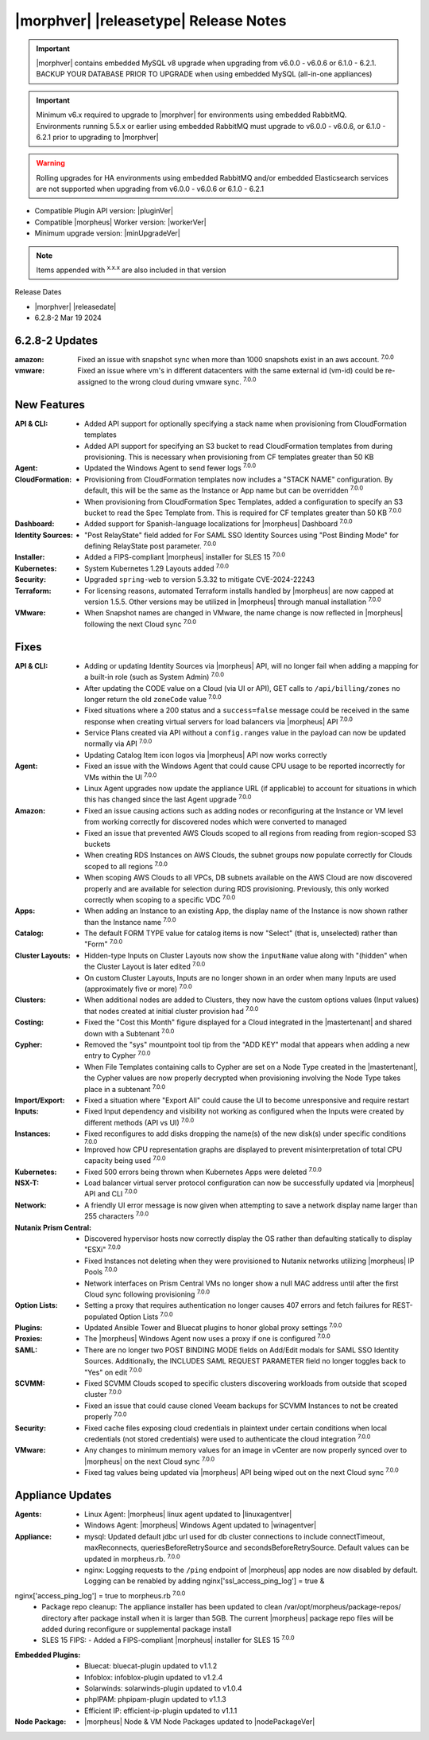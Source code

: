 .. _Release Notes:

**************************************
|morphver| |releasetype| Release Notes
**************************************

.. IMPORTANT:: |morphver| contains embedded MySQL v8 upgrade when upgrading from  v6.0.0 - v6.0.6 or 6.1.0 - 6.2.1. BACKUP YOUR DATABASE PRIOR TO UPGRADE when using embedded MySQL (all-in-one appliances)
.. IMPORTANT:: Minimum v6.x required to upgrade to |morphver| for environments using embedded RabbitMQ. Environments running 5.5.x or earlier using embedded RabbitMQ must upgrade to v6.0.0 - v6.0.6, or 6.1.0 - 6.2.1 prior to upgrading to |morphver|
.. WARNING:: Rolling upgrades for HA environments using embedded RabbitMQ and/or embedded Elasticsearch services are not supported when upgrading from  v6.0.0 - v6.0.6 or 6.1.0 - 6.2.1

- Compatible Plugin API version: |pluginVer|
- Compatible |morpheus| Worker version: |workerVer|
- Minimum upgrade version: |minUpgradeVer|

.. NOTE:: Items appended with :superscript:`x.x.x` are also included in that version

Release Dates

- |morphver| |releasedate|
- 6.2.8-2 Mar 19 2024

6.2.8-2 Updates
===============

:amazon: Fixed an issue with snapshot sync when more than 1000 snapshots exist in an aws account. :superscript:`7.0.0`
:vmware: Fixed an issue where vm's in different datacenters with the same external id (vm-id) could be re-assigned to the wrong cloud during vmware sync. :superscript:`7.0.0`

New Features
============

:API & CLI: - Added API support for optionally specifying a stack name when provisioning from CloudFormation templates
             - Added API support for specifying an S3 bucket to read CloudFormation templates from during provisioning. This is necessary when provisioning from CF templates greater than 50 KB
:Agent: - Updated the Windows Agent to send fewer logs :superscript:`7.0.0`
:CloudFormation: - Provisioning from CloudFormation templates now includes a "STACK NAME" configuration. By default, this will be the same as the Instance or App name but can be overridden :superscript:`7.0.0`
                  - When provisioning from CloudFormation Spec Templates, added a configuration to specify an S3 bucket to read the Spec Template from. This is required for CF templates greater than 50 KB :superscript:`7.0.0`
:Dashboard: - Added support for Spanish-language localizations for |morpheus| Dashboard :superscript:`7.0.0`
:Identity Sources: - "Post RelayState" field added for For SAML SSO Identity Sources using "Post Binding Mode" for defining RelayState post parameter. :superscript:`7.0.0`
:Installer: - Added a FIPS-compliant |morpheus| installer for SLES 15 :superscript:`7.0.0`
:Kubernetes: - System Kubernetes 1.29 Layouts added :superscript:`7.0.0`
:Security: - Upgraded ``spring-web`` to version 5.3.32 to mitigate CVE-2024-22243
:Terraform: - For licensing reasons, automated Terraform installs handled by |morpheus| are now capped at version 1.5.5. Other versions may be utilized in |morpheus| through manual installation :superscript:`7.0.0`
:VMware: - When Snapshot names are changed in VMware, the name change is now reflected in |morpheus| following the next Cloud sync :superscript:`7.0.0`


Fixes
=====

:API & CLI: - Adding or updating Identity Sources via |morpheus| API, will no longer fail when adding a mapping for a built-in role (such as System Admin) :superscript:`7.0.0`
             - After updating the CODE value on a Cloud (via UI or API), GET calls to ``/api/billing/zones`` no longer return the old ``zoneCode`` value :superscript:`7.0.0`
             - Fixed situations where a 200 status and a ``success=false`` message could be received in the same response when creating virtual servers for load balancers via |morpheus| API :superscript:`7.0.0`
             - Service Plans created via API without a ``config.ranges`` value in the payload can now be updated normally via API :superscript:`7.0.0`
             - Updating Catalog Item icon logos via |morpheus| API now works correctly
:Agent: - Fixed an issue with the Windows Agent that could cause CPU usage to be reported incorrectly for VMs within the UI :superscript:`7.0.0`
         - Linux Agent upgrades now update the appliance URL (if applicable) to account for situations in which this has changed since the last Agent upgrade :superscript:`7.0.0`
:Amazon: - Fixed an issue causing actions such as adding nodes or reconfiguring at the Instance or VM level from working correctly for discovered nodes which were converted to managed
          - Fixed an issue that prevented AWS Clouds scoped to all regions from reading from region-scoped S3 buckets
          - When creating RDS Instances on AWS Clouds, the subnet groups now populate correctly for Clouds scoped to all regions :superscript:`7.0.0`
          - When scoping AWS Clouds to all VPCs, DB subnets available on the AWS Cloud are now discovered properly and are available for selection during RDS provisioning. Previously, this only worked correctly when scoping to a specific VDC :superscript:`7.0.0`
:Apps: - When adding an Instance to an existing App, the display name of the Instance is now shown rather than the Instance name :superscript:`7.0.0`
:Catalog: - The default FORM TYPE value for catalog items is now "Select" (that is, unselected) rather than "Form" :superscript:`7.0.0`
:Cluster Layouts: - Hidden-type Inputs on Cluster Layouts now show the ``inputName`` value along with "(hidden" when the Cluster Layout is later edited :superscript:`7.0.0`
                  - On custom Cluster Layouts, Inputs are no longer shown in an order when many Inputs are used (approximately five or more) :superscript:`7.0.0`
:Clusters: - When additional nodes are added to Clusters, they now have the custom options values (Input values) that nodes created at initial cluster provision had :superscript:`7.0.0`
:Costing: - Fixed the "Cost this Month" figure displayed for a Cloud integrated in the |mastertenant| and shared down with a Subtenant :superscript:`7.0.0`
:Cypher: - Removed the "sys" mountpoint tool tip from the "ADD KEY" modal that appears when adding a new entry to Cypher :superscript:`7.0.0`
          - When File Templates containing calls to Cypher are set on a Node Type created in the |mastertenant|, the Cypher values are now properly decrypted when provisioning involving the Node Type takes place in a subtenant :superscript:`7.0.0`
:Import/Export: - Fixed a situation where "Export All" could cause the UI to become unresponsive and require restart
:Inputs: - Fixed Input dependency and visibility not working as configured when the Inputs were created by different methods (API vs UI) :superscript:`7.0.0`
:Instances: - Fixed reconfigures to add disks dropping the name(s) of the new disk(s) under specific conditions :superscript:`7.0.0`
             - Improved how CPU representation graphs are displayed to prevent misinterpretation of total CPU capacity being used :superscript:`7.0.0`
:Kubernetes: - Fixed 500 errors being thrown when Kubernetes Apps were deleted :superscript:`7.0.0`
:NSX-T: - Load balancer virtual server protocol configuration can now be successfully updated via |morpheus| API and CLI :superscript:`7.0.0`
:Network: - A friendly UI error message is now given when attempting to save a network display name larger than 255 characters :superscript:`7.0.0`
:Nutanix Prism Central: - Discovered hypervisor hosts now correctly display the OS rather than defaulting statically to display "ESXi" :superscript:`7.0.0`
                  - Fixed Instances not deleting when they were provisioned to Nutanix networks utilizing |morpheus| IP Pools :superscript:`7.0.0`
                  - Network interfaces on Prism Central VMs no longer show a null MAC address until after the first Cloud sync following provisioning :superscript:`7.0.0`
:Option Lists: - Setting a proxy that requires authentication no longer causes 407 errors and fetch failures for REST-populated Option Lists :superscript:`7.0.0`
:Plugins: - Updated Ansible Tower and Bluecat plugins to honor global proxy settings :superscript:`7.0.0`
:Proxies: - The |morpheus| Windows Agent now uses a proxy if one is configured :superscript:`7.0.0`
:SAML: - There are no longer two POST BINDING MODE fields on Add/Edit modals for SAML SSO Identity Sources. Additionally, the INCLUDES SAML REQUEST PARAMETER field no longer toggles back to "Yes" on edit :superscript:`7.0.0`
:SCVMM: - Fixed SCVMM Clouds scoped to specific clusters discovering workloads from outside that scoped cluster :superscript:`7.0.0`
         - Fixed an issue that could cause cloned Veeam backups for SCVMM Instances to not be created properly :superscript:`7.0.0`
:Security: - Fixed cache files exposing cloud credentials in plaintext under certain conditions when local credentials (not stored credentials) were used to authenticate the cloud integration :superscript:`7.0.0`
:VMware: - Any changes to minimum memory values for an image in vCenter are now properly synced over to |morpheus| on the next Cloud sync :superscript:`7.0.0`
          - Fixed tag values being updated via |morpheus| API being wiped out on the next Cloud sync :superscript:`7.0.0`


Appliance Updates
=================

:Agents: - Linux Agent: |morpheus| linux agent updated to |linuxagentver| 
         - Windows Agent: |morpheus| Windows Agent updated to |winagentver|
:Appliance: - mysql: Updated default jdbc url used for db cluster connections to include connectTimeout, maxReconnects, queriesBeforeRetrySource and secondsBeforeRetrySource. Default values can be updated in morpheus.rb. :superscript:`7.0.0`
             - nginx: Logging requests to the ``/ping`` endpoint of |morpheus| app nodes are now disabled by default. Logging can be renabled by adding nginx['ssl_access_ping_log'] = true &
nginx['access_ping_log'] = true to morpheus.rb :superscript:`7.0.0`
             - Package repo cleanup: The appliance installer has been updated to clean /var/opt/morpheus/package-repos/ directory after package install when it is larger than 5GB.  The current |morpheus| package repo files will be added during reconfigure or supplemental package install
             - SLES 15 FIPS: - Added a FIPS-compliant |morpheus| installer for SLES 15 :superscript:`7.0.0`
:Embedded Plugins: - Bluecat: bluecat-plugin updated to v1.1.2
                   - Infoblox: infoblox-plugin updated to v1.2.4
                   - Solarwinds: solarwinds-plugin updated to v1.0.4
                   - phpIPAM: phpipam-plugin updated to v1.1.3
                   - Efficient IP: efficient-ip-plugin updated to v1.1.1
:Node Package: - |morpheus| Node & VM Node Packages updated to |nodePackageVer|